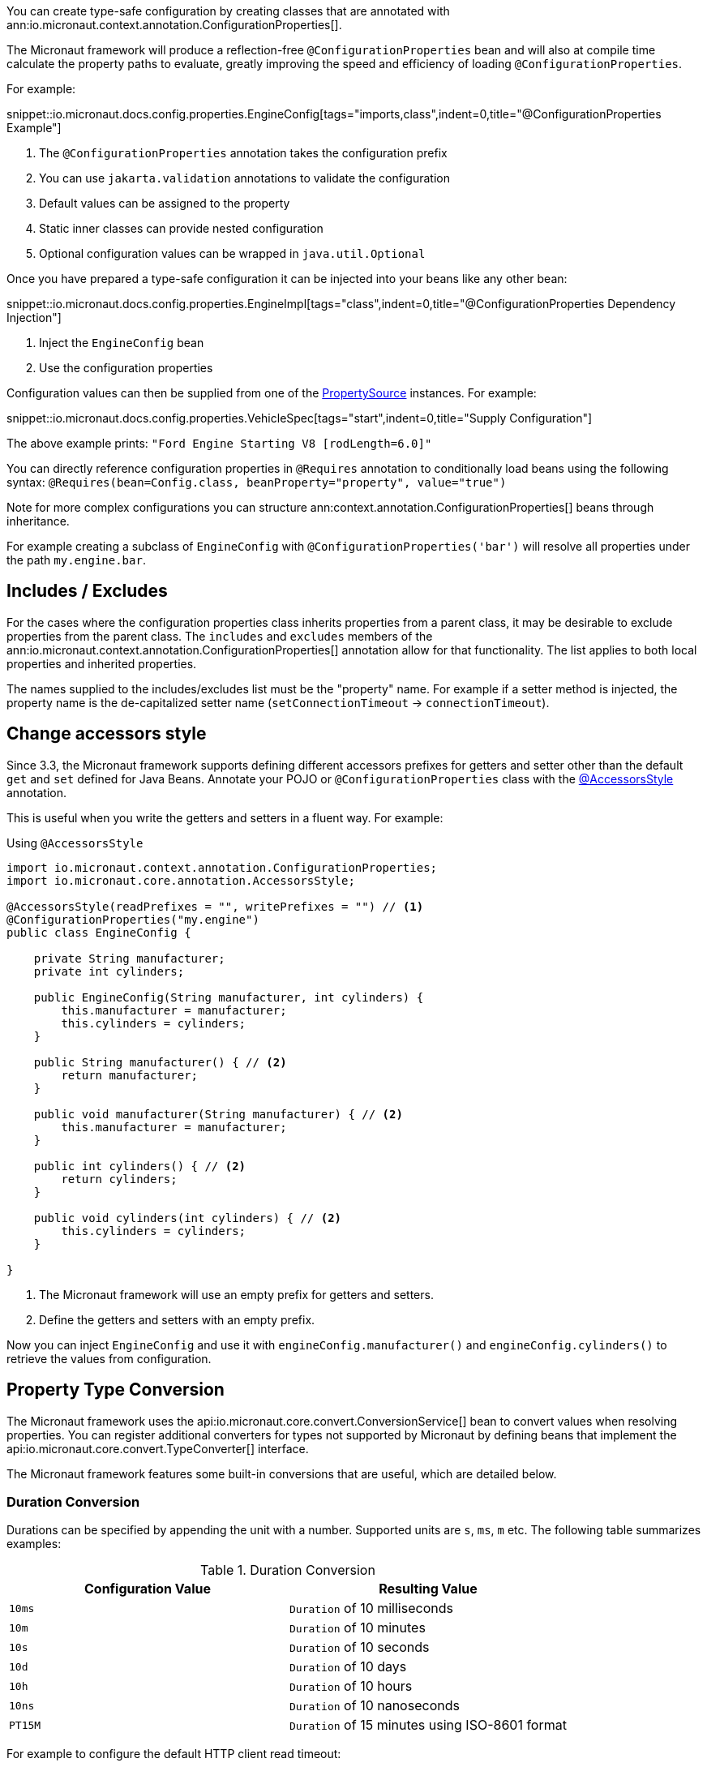 You can create type-safe configuration by creating classes that are annotated with
 ann:io.micronaut.context.annotation.ConfigurationProperties[].

The Micronaut framework will produce a reflection-free `@ConfigurationProperties` bean and will also at compile time calculate the property paths to evaluate, greatly improving the speed and efficiency of loading `@ConfigurationProperties`.

For example:

snippet::io.micronaut.docs.config.properties.EngineConfig[tags="imports,class",indent=0,title="@ConfigurationProperties Example"]

<1> The `@ConfigurationProperties` annotation takes the configuration prefix
<2> You can use `jakarta.validation` annotations to validate the configuration
<3> Default values can be assigned to the property
<4> Static inner classes can provide nested configuration
<5> Optional configuration values can be wrapped in `java.util.Optional`

Once you have prepared a type-safe configuration it can be injected into your beans like any other bean:

snippet::io.micronaut.docs.config.properties.EngineImpl[tags="class",indent=0,title="@ConfigurationProperties Dependency Injection"]

<1> Inject the `EngineConfig` bean
<2> Use the configuration properties

Configuration values can then be supplied from one of the link:{api}/io/micronaut/context/env/PropertySource.html[PropertySource] instances. For example:

snippet::io.micronaut.docs.config.properties.VehicleSpec[tags="start",indent=0,title="Supply Configuration"]

The above example prints: `"Ford Engine Starting V8 [rodLength=6.0]"`

You can directly reference configuration properties in `@Requires` annotation to conditionally load beans using the following syntax: `@Requires(bean=Config.class, beanProperty="property", value="true")`

Note for more complex configurations you can structure ann:context.annotation.ConfigurationProperties[] beans through inheritance.

For example creating a subclass of `EngineConfig` with `@ConfigurationProperties('bar')` will resolve all properties under the path `my.engine.bar`.

== Includes / Excludes

For the cases where the configuration properties class inherits properties from a parent class, it may be desirable to exclude properties from the parent class. The `includes` and `excludes` members of the ann:io.micronaut.context.annotation.ConfigurationProperties[] annotation allow for that functionality. The list applies to both local properties and inherited properties.

The names supplied to the includes/excludes list must be the "property" name. For example if a setter method is injected, the property name is the de-capitalized setter name (`setConnectionTimeout` -> `connectionTimeout`).

[[configurationPropertiesAccessorsStyle]]
== Change accessors style

Since 3.3, the Micronaut framework supports defining different accessors prefixes for getters and setter other than the default `get` and `set` defined for Java Beans. Annotate your POJO or `@ConfigurationProperties` class with the link:{api}/io/micronaut/core/annotation/AccessorsStyle.html[@AccessorsStyle] annotation.

This is useful when you write the getters and setters in a fluent way. For example:

.Using `@AccessorsStyle`
[source,java]
----
import io.micronaut.context.annotation.ConfigurationProperties;
import io.micronaut.core.annotation.AccessorsStyle;

@AccessorsStyle(readPrefixes = "", writePrefixes = "") // <1>
@ConfigurationProperties("my.engine")
public class EngineConfig {

    private String manufacturer;
    private int cylinders;

    public EngineConfig(String manufacturer, int cylinders) {
        this.manufacturer = manufacturer;
        this.cylinders = cylinders;
    }

    public String manufacturer() { // <2>
        return manufacturer;
    }

    public void manufacturer(String manufacturer) { // <2>
        this.manufacturer = manufacturer;
    }

    public int cylinders() { // <2>
        return cylinders;
    }

    public void cylinders(int cylinders) { // <2>
        this.cylinders = cylinders;
    }

}
----
<1> The Micronaut framework will use an empty prefix for getters and setters.
<2> Define the getters and setters with an empty prefix.

Now you can inject `EngineConfig` and use it with `engineConfig.manufacturer()` and `engineConfig.cylinders()` to retrieve the values from configuration.

== Property Type Conversion

The Micronaut framework uses the api:io.micronaut.core.convert.ConversionService[] bean to convert values when resolving properties. You can register additional converters for types not supported by Micronaut by defining beans that implement the api:io.micronaut.core.convert.TypeConverter[] interface.

The Micronaut framework features some built-in conversions that are useful, which are detailed below.

=== Duration Conversion

Durations can be specified by appending the unit with a number. Supported units are `s`, `ms`, `m` etc. The following table summarizes examples:

.Duration Conversion
|===
|Configuration Value |Resulting Value

|`10ms` | `Duration` of 10 milliseconds

|`10m` | `Duration` of 10 minutes

|`10s` | `Duration` of 10 seconds

|`10d` | `Duration` of 10 days

|`10h` | `Duration` of 10 hours

|`10ns` | `Duration` of 10 nanoseconds

|`PT15M` | `Duration` of 15 minutes using ISO-8601 format

|===

For example to configure the default HTTP client read timeout:

[configuration,title="Using Duration Values"]
----
micronaut:
  http:
    client:
      read-timeout: 15s
----

=== List / Array Conversion

Lists and arrays can be specified in Java properties files as comma-separated values, or in YAML using native YAML lists. The generic types are used to convert the values. For example in YAML:

[configuration,title="Specifying lists or arrays in YAML"]
----
my:
  app:
    integers:
      - 1
      - 2
    urls:
      - http://foo.com
      - http://bar.com
----

For the above example configurations you can define properties to bind to with the target type supplied via generics:

[source,java]
List<Integer> integers;
List<URL> urls;

=== Readable Bytes

You can annotate any setter parameter with ann:io.micronaut.core.convert.format.ReadableBytes[] to allow the value to be set using a shorthand syntax for specifying bytes, kilobytes etc. For example the following is taken from api:io.micronaut.http.client.HttpClientConfiguration[]:

.Using `@ReadableBytes`
[source,java]
----
public void setMaxContentLength(@ReadableBytes int maxContentLength) {
    this.maxContentLength = maxContentLength;
}
----

With the above in place you can set `micronaut.http.client.max-content-length` using the following values:

.@ReadableBytes Conversion
|===
|Configuration Value |Resulting Value

|`10mb` | 10 megabytes

|`10kb` | 10 kilobytes

|`10gb` | 10 gigabytes

|`1024` | A raw byte length

|===

=== Formatting Dates

The ann:io.micronaut.core.convert.format.Format[] annotation can be used on setters to specify the date format to use when binding `java.time` date objects.

.Using `@Format` for Dates
[source,java]
----
public void setMyDate(@Format("yyyy-MM-dd") LocalDate date) {
    this.myDate = date;
}
----

== Configuration Builder

Many frameworks and tools already use builder-style classes to construct configuration.

You can use the link:{api}/io/micronaut/context/annotation/ConfigurationBuilder.html[@ConfigurationBuilder] annotation to populate a builder-style class with configuration values. link:{api}/io/micronaut/context/annotation/ConfigurationBuilder.html[ConfigurationBuilder] can be applied to fields or methods in a class annotated with link:{api}/io/micronaut/context/annotation/ConfigurationProperties.html[@ConfigurationProperties].

Since there is no consistent way to define builders in the Java world, one or more method prefixes can be specified in the annotation to support builder methods like `withXxx` or `setXxx`. If the builder methods have no prefix, assign an empty string to the parameter.

A configuration prefix can also be specified to tell the Micronaut framework where to look for configuration values. By default, builder methods use the configuration prefix specified in a class-level link:{api}/io/micronaut/context/annotation/ConfigurationProperties.html[@ConfigurationProperties] annotation.

For example:

.@ConfigurationBuilder Example
snippet::io.micronaut.docs.config.builder.EngineConfig[tags="imports,class"]

<1> The `@ConfigurationProperties` annotation takes the configuration prefix
<2> The first builder can be configured without the class configuration prefix; it inherits from the above.
<3> The second builder can be configured with the class configuration prefix + the `configurationPrefix` value.
<4> The third builder demonstrates that the annotation can be applied to a method as well as a property.

NOTE: By default, only single-argument builder methods are supported. For methods with no arguments, set the `allowZeroArgs` parameter of the annotation to `true`.

Like in the previous example, we can construct an `EngineImpl`. Since we are using a builder, we can use a factory class to build the engine from the builder.

.Factory Bean
snippet::io.micronaut.docs.config.builder.EngineFactory[tags="imports,class"]

The engine that was returned can then be injected anywhere an engine is required.

Configuration values can be supplied from one of the link:{api}/io/micronaut/context/env/PropertySource.html[PropertySource] instances. For example:

.Supply Configuration
snippet::io.micronaut.docs.config.builder.VehicleSpec[tags="start"]

The above example prints: `"Subaru Engine Starting V4 [rodLength=4.0, sparkPlug=Iridium(NGK 6619 LFR6AIX)]"`

== MapFormat

For some use cases it may be desirable to accept a map of arbitrary configuration properties that can be supplied to a bean, especially if the bean represents a third-party API where not all the possible configuration properties are known. For example, a datasource may accept a map of configuration properties specific to a particular database driver, allowing the user to specify any desired options in the map without coding each property explicitly.

For this purpose, the api:core.convert.format.MapFormat[] annotation lets you bind a map to a single configuration property, and specify whether to accept a flat map of keys to values, or a nested map (where the values may be additional maps).

snippet::io.micronaut.docs.config.mapFormat.EngineConfig[tags="imports,class",indent=0,title="@MapFormat Example"]
<1> Note the `transformation` argument to the annotation; possible values are `MapTransformation.FLAT` (for flat maps) and `MapTransformation.NESTED` (for nested maps)

snippet::io.micronaut.docs.config.mapFormat.EngineImpl[tags="class",indent=0,title="EngineImpl"]

Now a map of properties can be supplied to the `my.engine.sensors` configuration property.

snippet::io.micronaut.docs.config.mapFormat.VehicleSpec[tags="start",indent=0,title="Use Map Configuration"]

The above example prints: `"Engine Starting V8 [sensors=2]"`

TIP: See the guide for https://guides.micronaut.io/latest/micronaut-configuration.html[@Configuration and @ConfigurationBuilder] to learn more.
